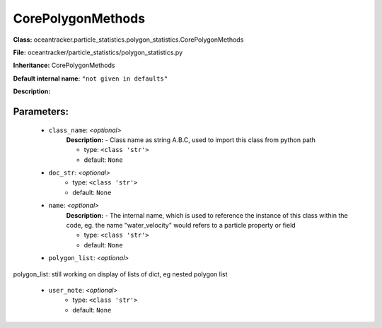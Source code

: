 ###################
CorePolygonMethods
###################

**Class:** oceantracker.particle_statistics.polygon_statistics.CorePolygonMethods

**File:** oceantracker/particle_statistics/polygon_statistics.py

**Inheritance:** CorePolygonMethods

**Default internal name:** ``"not given in defaults"``

**Description:** 


Parameters:
************

	* ``class_name``:  *<optional>*
		**Description:** - Class name as string A.B.C, used to import this class from python path

		- type: ``<class 'str'>``
		- default: ``None``

	* ``doc_str``:  *<optional>*
		- type: ``<class 'str'>``
		- default: ``None``

	* ``name``:  *<optional>*
		**Description:** - The internal name, which is used to reference the instance of this class within the code, eg. the name "water_velocity" would refers to a particle property or field

		- type: ``<class 'str'>``
		- default: ``None``

	* ``polygon_list``:  *<optional>*

polygon_list: still working on display  of lists of dict, eg nested polygon list 

	* ``user_note``:  *<optional>*
		- type: ``<class 'str'>``
		- default: ``None``

